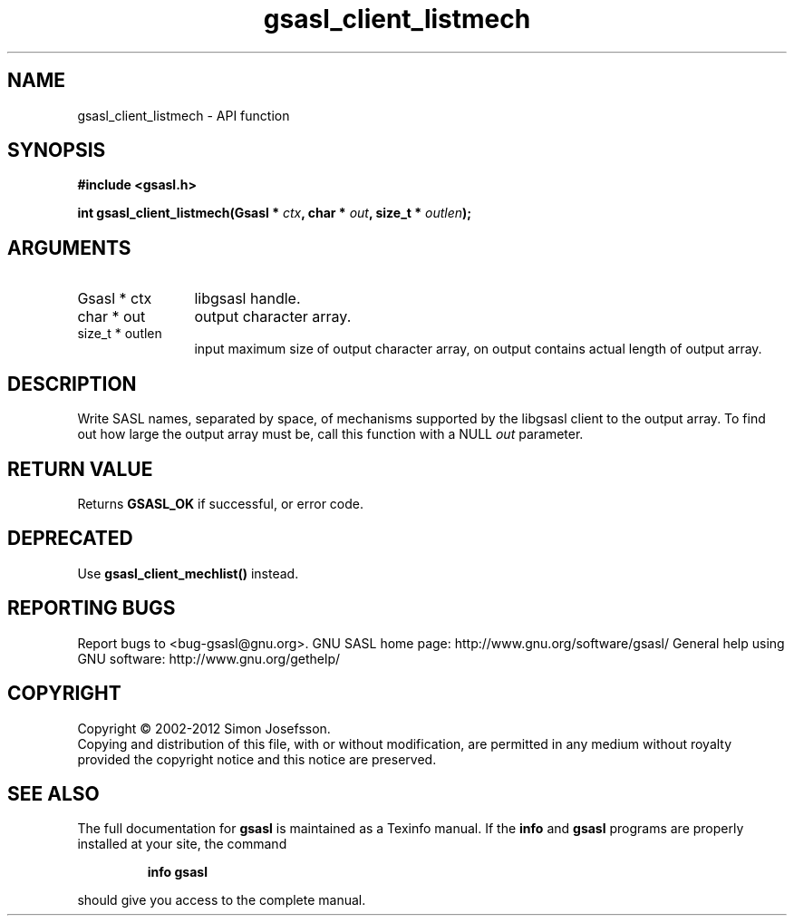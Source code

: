 .\" DO NOT MODIFY THIS FILE!  It was generated by gdoc.
.TH "gsasl_client_listmech" 3 "1.8.0" "gsasl" "gsasl"
.SH NAME
gsasl_client_listmech \- API function
.SH SYNOPSIS
.B #include <gsasl.h>
.sp
.BI "int gsasl_client_listmech(Gsasl * " ctx ", char * " out ", size_t * " outlen ");"
.SH ARGUMENTS
.IP "Gsasl * ctx" 12
libgsasl handle.
.IP "char * out" 12
output character array.
.IP "size_t * outlen" 12
input maximum size of output character array, on output
contains actual length of output array.
.SH "DESCRIPTION"
Write SASL names, separated by space, of mechanisms supported by
the libgsasl client to the output array.  To find out how large the
output array must be, call this function with a NULL \fIout\fP
parameter.
.SH "RETURN VALUE"
Returns \fBGSASL_OK\fP if successful, or error code.
.SH "DEPRECATED"
Use \fBgsasl_client_mechlist()\fP instead.
.SH "REPORTING BUGS"
Report bugs to <bug-gsasl@gnu.org>.
GNU SASL home page: http://www.gnu.org/software/gsasl/
General help using GNU software: http://www.gnu.org/gethelp/
.SH COPYRIGHT
Copyright \(co 2002-2012 Simon Josefsson.
.br
Copying and distribution of this file, with or without modification,
are permitted in any medium without royalty provided the copyright
notice and this notice are preserved.
.SH "SEE ALSO"
The full documentation for
.B gsasl
is maintained as a Texinfo manual.  If the
.B info
and
.B gsasl
programs are properly installed at your site, the command
.IP
.B info gsasl
.PP
should give you access to the complete manual.
